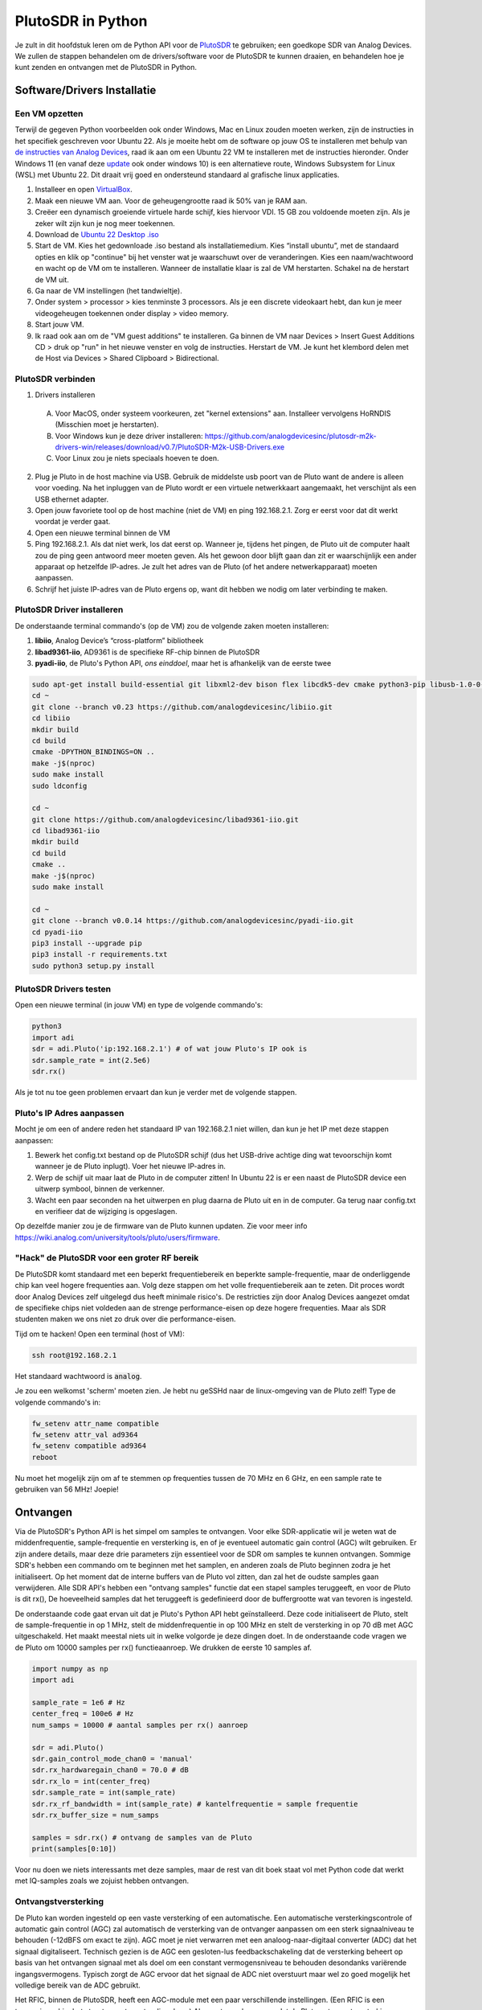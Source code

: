 .. _pluto-chapter:

####################################
PlutoSDR in Python
####################################

.. image:: ../_images/pluto.png
   :scale: 50 % 
   :align: center 
   :alt: The PlutoSDR by Analog Devices
    
Je zult in dit hoofdstuk leren om de Python API voor de `PlutoSDR <https://www.analog.com/en/design-center/evaluation-hardware-and-software/evaluation-boards-kits/adalm-pluto.html>`_ te gebruiken; een goedkope SDR van Analog Devices.  
We zullen de stappen behandelen om de drivers/software voor de PlutoSDR te kunnen draaien, en behandelen hoe je kunt zenden en ontvangen met de PlutoSDR in Python.

****************************
Software/Drivers Installatie
****************************

Een VM opzetten
###############
Terwijl de gegeven Python voorbeelden ook onder Windows, Mac en Linux zouden moeten werken, zijn de instructies in het specifiek geschreven voor Ubuntu 22. Als je moeite hebt om de software op jouw OS te installeren met behulp van `de instructies van Analog Devices <https://wiki.analog.com/university/tools/pluto/users/quick_start>`_, raad ik aan om een Ubuntu 22 VM te installeren met de instructies hieronder. Onder Windows 11 (en vanaf deze `update <https://support.microsoft.com/en-us/topic/november-15-2022-kb5020030-os-builds-19042-2311-19043-2311-19044-2311-and-19045-2311-preview-237a9048-f853-4e29-a3a2-62efdbea95e2>`_ ook onder windows 10) is een alternatieve route, Windows Subsystem for Linux (WSL) met Ubuntu 22. Dit draait vrij goed en ondersteund standaard al grafische linux applicaties. 

1. Installeer en open `VirtualBox <https://www.virtualbox.org/wiki/Downloads>`_.
2. Maak een nieuwe VM aan. Voor de geheugengrootte raad ik 50% van je RAM aan.
3. Creëer een dynamisch groeiende virtuele harde schijf, kies hiervoor VDI. 15 GB zou voldoende moeten zijn. Als je zeker wilt zijn kun je nog meer toekennen.
4. Download de `Ubuntu 22 Desktop .iso <https://ubuntu.com/download/desktop>`_
5. Start de VM. Kies het gedownloade .iso bestand als installatiemedium. Kies “install ubuntu”, met de standaard opties en klik op "continue" bij het venster wat je waarschuwt over de veranderingen. Kies een naam/wachtwoord en wacht op de VM om te installeren. Wanneer de installatie klaar is zal de VM herstarten. Schakel na de herstart de VM uit.
6. Ga naar de VM instellingen (het tandwieltje).
7. Onder system > processor > kies tenminste 3 processors. Als je een discrete videokaart hebt, dan kun je meer videogeheugen toekennen onder display > video memory.
8. Start jouw VM.
9. Ik raad ook aan om de "VM guest additions" te installeren. Ga binnen de VM naar Devices > Insert Guest Additions CD > druk op "run" in het nieuwe venster en volg de instructies. Herstart de VM. Je kunt het klembord delen met de Host via Devices > Shared Clipboard > Bidirectional.

PlutoSDR verbinden
###################

1. Drivers installeren
   
 A. Voor MacOS, onder systeem voorkeuren, zet "kernel extensions" aan. Installeer vervolgens HoRNDIS (Misschien moet je herstarten).
 B. Voor Windows kun je deze driver installeren: https://github.com/analogdevicesinc/plutosdr-m2k-drivers-win/releases/download/v0.7/PlutoSDR-M2k-USB-Drivers.exe
 C. Voor Linux zou je niets speciaals hoeven te doen.

2. Plug je Pluto in de host machine via USB. Gebruik de middelste usb poort van de Pluto want de andere is alleen voor voeding. Na het inpluggen van de Pluto wordt er een virtuele netwerkkaart aangemaakt, het verschijnt als een USB ethernet adapter.
3. Open jouw favoriete tool op de host machine (niet de VM) en ping 192.168.2.1. Zorg er eerst voor dat dit werkt voordat je verder gaat.
4. Open een nieuwe terminal binnen de VM
5. Ping 192.168.2.1. Als dat niet werk, los dat eerst op. Wanneer je, tijdens het pingen, de Pluto uit de computer haalt zou de ping geen antwoord meer moeten geven. Als het gewoon door blijft gaan dan zit er waarschijnlijk een ander apparaat op hetzelfde IP-adres. Je zult het adres van de Pluto (of het andere netwerkapparaat) moeten aanpassen.
6. Schrijf het juiste IP-adres van de Pluto ergens op, want dit hebben we nodig om later verbinding te maken.

PlutoSDR Driver installeren
###########################

De onderstaande terminal commando's (op de VM) zou de volgende zaken moeten installeren:

1. **libiio**, Analog Device’s “cross-platform” bibliotheek
2. **libad9361-iio**, AD9361 is de specifieke RF-chip binnen de PlutoSDR
3. **pyadi-iio**, de Pluto's Python API, *ons einddoel*, maar het is afhankelijk van de eerste twee

.. code-block:: bash

 sudo apt-get install build-essential git libxml2-dev bison flex libcdk5-dev cmake python3-pip libusb-1.0-0-dev libavahi-client-dev libavahi-common-dev libaio-dev
 cd ~
 git clone --branch v0.23 https://github.com/analogdevicesinc/libiio.git
 cd libiio
 mkdir build
 cd build
 cmake -DPYTHON_BINDINGS=ON ..
 make -j$(nproc)
 sudo make install
 sudo ldconfig
 
 cd ~
 git clone https://github.com/analogdevicesinc/libad9361-iio.git
 cd libad9361-iio
 mkdir build
 cd build
 cmake ..
 make -j$(nproc)
 sudo make install
 
 cd ~
 git clone --branch v0.0.14 https://github.com/analogdevicesinc/pyadi-iio.git
 cd pyadi-iio
 pip3 install --upgrade pip
 pip3 install -r requirements.txt
 sudo python3 setup.py install

PlutoSDR Drivers testen
##########################

Open een nieuwe terminal (in jouw VM) en type de volgende commando's:

.. code-block:: bash

 python3
 import adi
 sdr = adi.Pluto('ip:192.168.2.1') # of wat jouw Pluto's IP ook is
 sdr.sample_rate = int(2.5e6)
 sdr.rx()

Als je tot nu toe geen problemen ervaart dan kun je verder met de volgende stappen.

Pluto's IP Adres aanpassen
####################################

Mocht je om een of andere reden het standaard IP van 192.168.2.1 niet willen, dan kun je het IP met deze stappen aanpassen:

1. Bewerk het config.txt bestand op de PlutoSDR schijf (dus het USB-drive achtige ding wat tevoorschijn komt wanneer je de Pluto inplugt). Voer het nieuwe IP-adres in.
2. Werp de schijf uit maar laat de Pluto in de computer zitten! In Ubuntu 22 is er een naast de PlutoSDR device een uitwerp symbool, binnen de verkenner.
3. Wacht een paar seconden na het uitwerpen en plug daarna de Pluto uit en in de computer. Ga terug naar config.txt en verifieer dat de wijziging is opgeslagen.

Op dezelfde manier zou je de firmware van de Pluto kunnen updaten. Zie voor meer info https://wiki.analog.com/university/tools/pluto/users/firmware.

"Hack" de PlutoSDR voor een groter RF bereik
############################################

De PlutoSDR komt standaard met een beperkt frequentiebereik en beperkte sample-frequentie, maar de onderliggende chip kan veel hogere frequenties aan. Volg deze stappen om het volle frequentiebereik aan te zeten. Dit proces wordt door Analog Devices zelf uitgelegd dus heeft minimale risico's. De restricties zijn door Analog Devices aangezet omdat de specifieke chips niet voldeden aan de strenge performance-eisen op deze hogere frequenties. Maar als SDR studenten maken we ons niet zo druk over die performance-eisen.

Tijd om te hacken! Open een terminal (host of VM):

.. code-block:: bash

 ssh root@192.168.2.1

Het standaard wachtwoord is :code:`analog`.

Je zou een welkomst 'scherm' moeten zien. Je hebt nu geSSHd naar de linux-omgeving van de Pluto zelf!
Type de volgende commando's in:

.. code-block:: bash

 fw_setenv attr_name compatible
 fw_setenv attr_val ad9364
 fw_setenv compatible ad9364
 reboot

Nu moet het mogelijk zijn om af te stemmen op frequenties tussen de 70 MHz en 6 GHz, en een sample rate te gebruiken van 56 MHz! Joepie!

************************
Ontvangen
************************

Via de PlutoSDR's Python API is het simpel om samples te ontvangen. 
Voor elke SDR-applicatie wil je weten wat de middenfrequentie, sample-frequentie en versterking is, en of je eventueel automatic gain control (AGC) wilt gebruiken.
Er zijn andere details, maar deze drie parameters zijn essentieel voor de SDR om samples te kunnen ontvangen.
Sommige SDR's hebben een commando om te beginnen met het samplen, en anderen zoals de Pluto beginnen zodra je het initialiseert.
Op het moment dat de interne buffers van de Pluto vol zitten, dan zal het de oudste samples gaan verwijderen.
Alle SDR API's hebben een "ontvang samples" functie dat een stapel samples teruggeeft, en voor de Pluto is dit rx(), 
De hoeveelheid samples dat het teruggeeft is gedefinieerd door de buffergrootte wat van tevoren is ingesteld.

De onderstaande code gaat ervan uit dat je Pluto's Python API hebt geïnstalleerd.
Deze code initialiseert de Pluto, stelt de sample-frequentie in op 1 MHz, stelt de middenfrequentie in op 100 MHz en stelt de versterking in op 70 dB met AGC uitgeschakeld.
Het maakt meestal niets uit in welke volgorde je deze dingen doet.
In de onderstaande code vragen we de Pluto om 10000 samples per rx() functieaanroep.
We drukken de eerste 10 samples af.

.. code-block:: python

    import numpy as np
    import adi
    
    sample_rate = 1e6 # Hz
    center_freq = 100e6 # Hz
    num_samps = 10000 # aantal samples per rx() aanroep
    
    sdr = adi.Pluto()
    sdr.gain_control_mode_chan0 = 'manual'
    sdr.rx_hardwaregain_chan0 = 70.0 # dB
    sdr.rx_lo = int(center_freq)
    sdr.sample_rate = int(sample_rate)
    sdr.rx_rf_bandwidth = int(sample_rate) # kantelfrequentie = sample frequentie
    sdr.rx_buffer_size = num_samps
    
    samples = sdr.rx() # ontvang de samples van de Pluto
    print(samples[0:10])

Voor nu doen we niets interessants met deze samples, maar de rest van dit boek staat vol met Python code dat werkt met IQ-samples zoals we zojuist hebben ontvangen.

Ontvangstversterking
####################

De Pluto kan worden ingesteld op een vaste versterking of een automatische. Een automatische versterkingscontrole of automatic gain control (AGC) zal automatisch de versterking van de ontvanger aanpassen om een sterk signaalniveau te behouden (-12dBFS om exact te zijn).
AGC moet je niet verwarren met een analoog-naar-digitaal converter (ADC) dat het signaal digitaliseert.
Technisch gezien is de AGC een gesloten-lus feedbackschakeling dat de versterking beheert op basis van het ontvangen signaal met als doel om een constant vermogensniveau te behouden desondanks variërende ingangsvermogens.
Typisch zorgt de AGC ervoor dat het signaal de ADC niet overstuurt maar wel zo goed mogelijk het volledige bereik van de ADC gebruikt.

Het RFIC, binnen de PlutoSDR, heeft een AGC-module met een paar verschillende instellingen. 
(Een RFIC is een transceiver chip; het stuurt en ontvangt radiogolven.) 
Als eerste merken we op dat de Pluto ontvangstversterking een bereik heeft van 0 tot 74.5 dB.
In de "manual" of handmatige modus is de AGC uitgeschakeld, en moet je zelf instellen welke versterking de Pluto moet gebruiken. Bijv.:

.. code-block:: python

  
  sdr.gain_control_mode_chan0 = "manual" # zet AGC uit
  gain = 50.0 # toegestane bereik is 0 tot 74.5 dB
  sdr.rx_hardwaregain_chan0 = gain # stel ontvangstversterking in

Wanneer je de AGC wilt gebruiken kun je kiezen tussen twee modi:

1. :code:`sdr.gain_control_mode_chan0 = "slow_attack"`
2. :code:`sdr.gain_control_mode_chan0 = "fast_attack"`

En wanneer de AGC is aangezet hoef je geen waarde te geven voor :code:`rx_hardwaregain_chan0`. 
Deze waarde wordt genegeerd omdat de Pluto dan zelf de versterking voor het signaal regelt.
De Pluto heeft twee modi voor de AGC: fast attack (snel reageren) en slow attack (langzaam reageren).
De termen spreken voor zichzelf.
Fast attack modus reageert sneller op de signalen.
In andere woorden, de versterkingsfactor zal sneller veranderen wanneer het ingangssignaal verandert.
Het ingangsvermogen aanpassen is bijv. belangrijk voor tijd-divisie duplex (TDD) systemen. Deze gebruiken dezelfde frequentie voor zenden en ontvangen.
Als je voor deze situatie de AGC op fast attack zet dan wordt de demping van het signaal gelimiteerd.
Met beide modi, wanneer er geen signaal maar alleen ruis aanwezig is, zal de AGC de versterking maximaal maken; wanneer een signaal tevoorschijn komt, zal het de ontvanger (ADC) kort satureren tot de AGC kan reageren en de versterking doet zakken. Je kunt de huidige versterkingsfactor in real-time bekijken met:

.. code-block:: python
 
 sdr._get_iio_attr('voltage0','hardwaregain', False)

Voor meer informatie over de AGC binnen de Pluto refereren we naar de `RX Gain Control sectie van deze pagina: <https://wiki.analog.com/resources/tools-software/linux-drivers/iio-transceiver/ad9361>`_.

************************
Zenden
************************

Zorg ervoor, voordat je een signaal gaat versturen met jouw Pluto, dat je een SMA-kabel tussen de TX en ontvanger stopt.
Het is belangrijk dat je als beginner altijd eerst over een kabel zendt om zeker te zijn dat de SDR doet wat je wilt. Hou in dit geval het zendvermogen extreem laag om te voorkomen dat je de ontvanger sloopt. Een kabel heeft immers niet zoveel demping als een draadloos kanaal.
Mocht je een attenuator (demper) hebben (bijv. 30 dB), dan is dit een goed moment om het te gebruiken.
Als je niet een andere SDR of spectrum analyzer als ontvanger tot je beschikking hebt, dan zou je in theorie de RX-poort van dezelfde Pluto kunnen gebruiken, maar dat kan ingewikkeld worden.
Ik raad aan om een RTL-SDR van 20€ als ontvanger te gebruiken.

Zenden werkt bijna hetzelfde als ontvangen. In plaats dat we de SDR vertellen om samples te ontvangen, zullen we een bepaalde hoeveelheid samples geven om uit te zenden.
We stellen i.p.v. de :code:`rx_lo` de :code:`tx_lo` in, om aan te geven welke zendfrequentie we willen gebruiken.
De sample-rate is hetzelfde voor de RX en TX, dus die instelling blijft gelijk.
Een volledig voorbeeld waarin wordt gezonden is beneden te zien. Hier genereren we een sinusoïde van +100 kHz, en zenden het complexe signaal op een draaggolf van 915 MHz. De ontvanger ziet dan een draaggolf op 915.1 MHz. 
Er is geen praktische reden om dit zo te doen, we hadden een array van 1'en kunnen versturen op een zendfrequentie van 915.1e6 Hz. We wilden echter complexe samples genereren als voorbeeld.

.. code-block:: python
    
    import numpy as np
    import adi

    sample_rate = 1e6 # Hz
    center_freq = 915e6 # Hz

    sdr = adi.Pluto("ip:192.168.2.1")
    sdr.sample_rate = int(sample_rate)
    sdr.tx_rf_bandwidth = int(sample_rate) # filter kantelfrequentie, stel in gelijk aan sample rate
    sdr.tx_lo = int(center_freq)
    sdr.tx_hardwaregain_chan0 = -50 # tx demping, bereik is -90 tot 0 dB

    N = 10000 # aantal samples om te versturen
    t = np.arange(N)/sample_rate
    samples = 0.5*np.exp(2.0j*np.pi*100e3*t) # simuleer een sinusoide van 100 kHz, dan ziet de ontvanger het op 915.1 MHz
    samples *= 2**14 # De PlutoSDR verwacht samples met waarden tussen -2^14 en +2^14, niet -1 en +1

    # Stuur de samples 100 keer, dus 1 seconde totaal, als USB het kan bijhouden
    for i in range(100):
        sdr.tx(samples) # stuurt de N samples een keer

Nog wat opmerkingen over deze code. 
Eerst wil je de IQ samples tussen -1 en 1 simuleren, maar voor het versturen moeten we het vermenigvuldigen met 2^14 vanwege hoe Analog Devices de :code:`tx()` functie heeft geïmplementeerd.
Als je niet zeker weet wat de min/max waardes van je signaal zijn, kun je ze afdrukken met :code:`print(np.min(samples), np.max(samples))` of je schrijft een statement om zeker te zijn dat de samples nooit boven 1 of onder -1 komen (dit komt dan voor de 2^14 vermenigvuldiging).
De demping op het zendvermogen heeft een bereik van -90 tot 0 dB, waar 0 dB dus het hoogste zendvermogen oplevert.
We willen altijd met een laag zendvermogen beginnen en daarna, wanneer nodig, het laten toenemen.
De standaardwaarde van -50 dB is gelukkig al aan de lage (en juiste) kant.
Zet de waarde niet zomaar op 0 dB wanneer je niets ziet bij de ontvanger, er kunnen andere redenen zijn waarom dit zo is, en je wilt niet je ontvanger slopen.

Oneindig samples versturen
###############################

Als je voortdurend dezelfde set samples wilt versturen kun je, i.p.v. een for/while loop, de Pluto instrueren om dit te doen met een regel code:

.. code-block:: python

 sdr.tx_cyclic_buffer = True # Zet cyclic buffers aan

Hierna kun je op dezelfde manier samples versturen: :code:`sdr.tx(samples)` waarna de Pluto het oneindig blijft versturen, totdat het SDR-object wordt vernietigd.
Om een nieuwe set aan samples te versturen moet je dan eerst :code:`sdr.tx_destroy_buffer()` aanroepen, en daarna :code:`sdr.tx(samples)`.

Legaal door de lucht zenden
#################################
Onderstaande vertaling gaat over de regels in de VS. Voor Nederland is er de `telecommunicatiewet <https://wetten.overheid.nl/BWBR0009950/2022-05-01/>`_ met naar mijn weten vrijwel dezelfde conclusie als de rest van dit stuk. Er is ook de amateur zendband rond 433-435 MHz waar je met licentie mag zenden, `zie <https://wetten.overheid.nl/BWBR0036375/2021-06-18#Bijlagen>`_. 

Een veelvoorkomende vraag van studenten is op welke frequenties ze mogen zenden met een antenne (in de VS). Het korte antwoord is niet, zover ik weet. Meestal wordt er verwezen naar de wetten die zendvermogen beperken, `de FCC's "Title 47, Part 15" (47 CFR 15) regulations <https://www.ecfr.gov/cgi-bin/text-idx?SID=7ce538354be86061c7705af3a5e17f26&mc=true&node=pt47.1.15&rgn=div5>`_. 

Maar die regels zijn voor producenten die apparaten bouwen en verkopen die opereren in de ISM banden, de regels beschrijven hoe ze getest mogen worden. Een "Part 15" apparaat is er een waar je geen licentie voor nodig hebt om het te gebruiken, maar het apparaat zelf moet wel gecertificeerd zijn om te laten zien dat het aan de FCC-regels voldoet.

De wetten in "Part 15" specificeren wel een maximaal zend- en ontvangstvermogen voor de verschillende gebieden van het spectrum, maar niets slaat op een persoon die zendt met een SDR of zelfgebouwde zenders. De enige wet die ik kon vinden over niet-commerciële zenders gaat over lage vermogenszenders voor AM en FM in de AM/FM banden. Er is ook een sectie over "zelfgebouwde" apparaten maar er wordt specifiek gezegd dat dit niet geldt bij het gebruik van kits. Samenvattend, de FCC-wetten zijn niet zo simpel als "je mag op deze frequenties zenden maar onder dit vermogen", maar is meer een grote verzameling wetten voor het testen van producten.

Een andere manier om ernaar te kijken is om te zeggen "Nou, dit voldoet niet aan Part 15 maar laten we toch die regels volgen". Voor de 915 MHz ISM band is de regels dat "De veldsterkte van een uitstraling binnen de gespecificeerde frequentieband zal niet boven de 500 microvolt/meter op 30 meter afstand komen. Gemeten met officiële apparatuur.". Dus, zoals je kunt zien is het niet zo simpel als een maximaal zendvermogen in Watt.

Als je een amateur radio (ham) licentie hebt, dan mag je van de FCC bepaalde banden gebruiken voor amateur radio. Er zijn nog steeds regels om te volgen, en maximale zendvermogens, maar die zijn tenminste uitgedrukt in Watt van effectief uitgestraald vermogen. `Dit info-graphic <http://www.arrl.org/files/file/Regulatory/Band%20Chart/Band%20Chart%20-%2011X17%20Color.pdf>`_ laat zien welke banden beschikbaar zijn afhankelijk van je licentietype. Iedereen die geïnteresseerd is in zenden met SDR's raadt ik aan om hun HAM licentie te halen.

Als iemand meer details heeft over wat er wel en niet is toegestaan, email me alsjeblieft.

************************************************
Tegelijk zenden en ontvangen
************************************************

De tx_cyclic_buffer truc staat je toe om tegelijkertijd te zenden en te ontvangen door eerst de zender te starten, en daarna te gaan ontvangen. Het volgende stuk code geeft een werkend voorbeeld waarin een QPSK signaal wordt verstuurd in de 915 MHz band, wordt ontvangen, en de PSD ervan wordt weergeven.

.. code-block:: python

    import numpy as np
    import adi
    import matplotlib.pyplot as plt

    sample_rate = 1e6 # Hz
    center_freq = 915e6 # Hz
    num_samps = 100000 # aantal samples voor een aanroep van rx()

    sdr = adi.Pluto("ip:192.168.2.1")
    sdr.sample_rate = int(sample_rate)

    # Config Tx
    sdr.tx_rf_bandwidth = int(sample_rate) # filter kantelfrequentie, gelijk aan samplerate
    sdr.tx_lo = int(center_freq)
    sdr.tx_hardwaregain_chan0 = -50 # demping op zendvermogen

    # Config Rx
    sdr.rx_lo = int(center_freq)
    sdr.rx_rf_bandwidth = int(sample_rate)
    sdr.rx_buffer_size = num_samps
    sdr.gain_control_mode_chan0 = 'manual'
    sdr.rx_hardwaregain_chan0 = 0.0 # dB, maakt dit groter voor sterker ontvangst, kijk uit dat je de ADC niet overstuurt

    # Maak de symboolreeks om te versturen (QPSK, 16 samples per symbool)
    num_symbols = 1000
    x_int = np.random.randint(0, 4, num_symbols) # 0 tot 3
    x_degrees = x_int*360/4.0 + 45 # 45, 135, 225, 315 graden
    x_radians = x_degrees*np.pi/180.0 # sin() en cos() werken in radialen
    x_symbols = np.cos(x_radians) + 1j*np.sin(x_radians) # dit geeft de complexe QPSK symbolen
    samples = np.repeat(x_symbols, 16) # 16 samples per symbool (blokgolf)
    samples *= 2**14 # versterken voor de Pluto

    # Zender starten
    sdr.tx_cyclic_buffer = True # cyclic buffers aanzetten
    sdr.tx(samples) # start met zenden

    # Voor de zekerheid buffer leegmaken
    for i in range (0, 10):
        raw_data = sdr.rx()
        
    # samples ontvangen
    rx_samples = sdr.rx()
    print(rx_samples)

    # Stop zender
    sdr.tx_destroy_buffer()

    # Bereken de power spectral density (frequentiedomein van ons signaal)
    psd = np.abs(np.fft.fftshift(np.fft.fft(rx_samples)))**2
    psd_dB = 10*np.log10(psd)
    f = np.linspace(sample_rate/-2, sample_rate/2, len(psd))

    # Plot tijddomein
    plt.figure(0)
    plt.plot(np.real(rx_samples[::100]))
    plt.plot(np.imag(rx_samples[::100]))
    plt.xlabel("Tijd")

    # Plot freqdomein
    plt.figure(1)
    plt.plot(f/1e6, psd_dB)
    plt.xlabel("Frequentie [MHz]")
    plt.ylabel("PSD")
    plt.show()

Met een goede antenne of kabel zou je zoiets moeten zien:

.. image:: ../_images/pluto_tx_rx.svg
   :align: center 

Een goede oefening is om :code:`sdr.tx_hardwaregain_chan0` en :code:`sdr.rx_hardwaregain_chan0` langzaam te veranderen om zeker van te zijn dat je ontvangen signaal sterker of zwakker wordt zoals verwacht. 

************************
Referentie API
************************

Voor de volledige lijst van functies en instellingen die je kunt aanroepen kun je de `pyadi-iio Pluto Python code (AD936X) <https://github.com/analogdevicesinc/pyadi-iio/blob/master/adi/ad936x.py>`_ raadplegen.

************************
Python Oefeningen
************************

In plaats van de volledige code te geven, heb ik meerdere opdrachten gemaakt waar 99% van de code al is gegeven en de overige code simpel is om te maken. De opdrachten zijn niet bedoeld om moeilijk te zijn. Ze missen net genoeg code om je na te laten denken.

Opdracht 1: Bepaal de doorvoersnelheid van je USB-verbinding
############################################################

We gaan samples proberen te ontvangen en tegelijkertijd gaan we kijken hoeveel samples per seconde we door de USB 2.0 connectie kunnen duwen.

**Het is jouw taak om een Python script te schrijven dat bepaalt hoe snel de samples in Python binnenkomen. Dus tel het aantal samples wat binnenkomt en hou de tijd bij om de sample-rate te bepalen. Probeer daarna andere sample_rate's en buffer_size's te gebruiken om te zien wat de hoogste haalbare snelheid is.**

Vergeet niet wanneer je minder samples per seconde binnenkrijgt dan de ingestelde sample-rate, dat je samples aan het verliezen bent, wat hoogstwaarschijnlijk gebeurt op hoge snelheden. De Pluto gebruikt immers maar USB 2.0.

Het volgende stuk code is een mooi beginpunt maar bevat ook de benodigde instructies om deze opdracht af te ronden.

.. code-block:: python

 import numpy as np
 import adi
 import matplotlib.pyplot as plt
 import time
 
 sample_rate = 10e6 # Hz
 center_freq = 100e6 # Hz
 
 sdr = adi.Pluto("ip:192.168.2.1")
 sdr.sample_rate = int(sample_rate)
 sdr.rx_rf_bandwidth = int(sample_rate) # kantelfrequentie = sample-frequentie
 sdr.rx_lo = int(center_freq)
 sdr.rx_buffer_size = 1024 # bufferlengte Pluto
 samples = sdr.rx() # start met samples ontvangen

Om hiernaast bij te houden hoeveel tijd iets in beslag neemt kun je het volgende stukje code gebruiken:

.. code-block:: python

 start_time = time.time()
 # doe iets
 end_time = time.time()
 print('seconds elapsed:', end_time - start_time)

Nog wat hints om je op weg te helpen.

Hint 1: Je zult de regel "samples = sdr.rx()" in een loop meerdere keer moeten aanroepen (bijv., 100 keer). Telkens moet je tellen hoeveel samples je terugkrijgt en hoeveel tijd is verlopen.

Hint 2: Ook al probeer je het aantal samples per seconde te berekenen, dat betekent niet dat je ook precies 1 seconde aan samples moet ontvangen. Je kunt ook het aantal ontvangen samples delen door de verlopen tijd.

Hint 3: Begin met een sample_rate = 10e6 zoals de code laat zien, want dit is veel meer dan de USB 2.0 verbinding aan kan. Je kunt zien hoeveel data erdoorheen komt. Daarna kun je de rx buffergrootte aanpassen om te zien wat er gebeurt. Op het moment dat je een werkend script hebt en je hebt gespeeld met de rx_buffer_size dan kun je proberen de sample_rate aan te passen. Bepaal hoever je de sample-rate moet verlagen om 100% van de samples te kunnen ontvangen in Python.

Hint 4: In de loop waarin je sdr.rx() uitvoert wil je zo min mogelijk vertraging toevoegen. Ga geen intensieve functies aanroepen zoals print() binnen de loop.

Als resultaat krijg je een goed idee van de maximale doorvoersnelheid van USB 2.0. Je kunt online kijken om je bevindingen te verifiëren.

Als bonus: probeer eens de center_freq en rx_rf_bandwidth aan te passen om te zien hoe dat de snelheid beïnvloedt.

Opdracht 2: Maak een Spectrogram/Waterval
##########################################

Voor deze opdracht zul je een spectrogram of watervaldiagram moeten maken zoals besproken in het :ref:`freq-domain-chapter` hoofdstuk.  
Een spectrogram is niets meer dan een hoop FFT's die je, op elkaar gestapeld weergeeft. In andere woorden, het is een figuur waar 1 as de frequentie weergeeft en de andere as tijd.

In het :ref:`freq-domain-chapter` hoofdstuk hebben we de Python code gegeven om een FFT uit te voeren. Voor deze opdracht kun je de codevoorbeelden uit dat hoofdstuk en uit de vorige opdracht gebruiken.

Hints:

1. Maak sdr.rx_buffer_size gelijk aan de lengte van de FFT zodat je altijd 1 FFT uitvoert voor elke aanroep naar `sdr.rx()`.
2. Bouw een 2D array om alle FFT-resultaten in te bewaren. Dus 1 FFT per rij. Je kunt zo'n array met vullen met nullen: `np.zeros((num_rows, fft_size))`.  Je kunt rij ‘i’ van de array benaderen met: `waterfall_2darray[i,:]`.
3. `plt.imshow()` is een handige manier om een 2D array te weergeven in een figuur. De kleur wordt automatisch bepaalt aan de hand van de waarden.

Als een extra uitdaging kun je de spectrogram live laten updaten.
